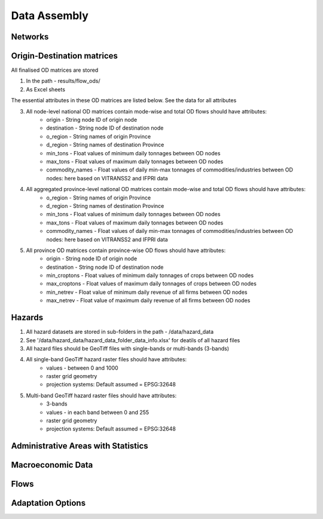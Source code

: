 =============
Data Assembly
=============

Networks
--------
.. Specifications::
	All finalised networks data are 

	1. In the file path - /data/post_processed_networks/
	2. As Excel sheets with post-processed network nodes and edges 
	3. As Shapefiles with post-processed network nodes and edges

	All networks created should have the attributes listed below

	1. All nodes have the following attributes:
		- node_id - String Node ID
		- name - String name in Vietnamese/English
		- tons - Float assigned cargo freight tonnage using node 
		- population - Float assigned passenger/population number using node 
		- capacity - Float assigned capacity in tons/passenger numbers/other units
		- geometry - Shapely Point geometry of node with projection ESPG:4326

	2. Attributes only present in inland and coastal port nodes
		- port_type - String name of type of port: inland or sea 	
		- port_class - String name of class of port: class1A (international) or class1 (domestic hub)  

	3. All edges have the following attributes:
		- edge_id - String edge ID
		- g_id - Interger edge ID
		- from_node - String node ID that should be present in node_id column
		- to_node - String node ID that should be present in node_id column
		- geometry - Shapely LineString geometry of edge with projection ESPG:4326
		- terrain - String name of terrain of edge	
		- level - Integer number for edge level: National, Provincial, Local, etc.
		- width - Float width in meters of edge
		- length - Float estimated length in kilometers of edge	
		- min_speed - Float estimated minimum speed in km/hr on edge
		- max_speed - Float estimated maximum speed in km/hr on edge
		- min_time - Float estimated minimum time of travel in hours on edge
		- max_time - Float estimated maximum time of travel in hours on edge	
		- min_time_cost - Float estimated minimum cost of time in USD on edge
		- max_time_cost - Float estimated maximum cost of time in USD on edge
		- min_tariff_cost - Float estimated minimum tariff cost in USD on edge	
		- max_tariff_cost - Float estimated maximum tariff cost in USD on edge
		- vehicle_co - Integer number of daily vehicle counts on edge

	4. Attributes only present in Province and national roads edges
		- surface - String value for surface
		- road_class - Integer between 1 and 6
		- road_cond - String value: paved or unpaved 
		- asset_type - String name of type of asset

Origin-Destination matrices
---------------------------
All finalised OD matrices are stored

1. In the path - results/flow_ods/
2. As Excel sheets

The essential attributes in these OD matrices are listed below. See the data for all attributes

3. All node-level national OD matrices contain mode-wise and total OD flows should have attributes:
    - origin - String node ID of origin node
    - destination - String node ID of destination node
    - o_region - String names of origin Province
    - d_region - String names of destination Province
    - min_tons - Float values of minimum daily tonnages between OD nodes
    - max_tons - Float values of maximum daily tonnages between OD nodes
    - commodity_names - Float values of daily min-max tonnages of commodities/industries between OD nodes: here based on VITRANSS2 and IFPRI data

4. All aggregated province-level national OD matrices contain mode-wise and total OD flows should have attributes:
    - o_region - String names of origin Province
    - d_region - String names of destination Province
    - min_tons - Float values of minimum daily tonnages between OD nodes
    - max_tons - Float values of maximum daily tonnages between OD nodes
    - commodity_names - Float values of daily min-max tonnages of commodities/industries between OD nodes: here based on VITRANSS2 and IFPRI data

5. All province OD matrices contain province-wise OD flows should have attributes:
    - origin - String node ID of origin node
    - destination - String node ID of destination node
    - min_croptons - Float values of minimum daily tonnages of crops between OD nodes
    - max_croptons - Float values of maximum daily tonnages of crops between OD nodes
    - min_netrev - Float value of minimum daily revenue of all firms between OD nodes
    - max_netrev - Float value of maximum daily revenue of all firms between OD nodes


Hazards
-------
1. All hazard datasets are stored in sub-folders in the path - /data/hazard_data
2. See '/data/hazard_data/hazard_data_folder_data_info.xlsx' for deatils of all hazard files
3. All hazard files should be GeoTiff files with single-bands or multi-bands (3-bands)
4. All single-band GeoTiff hazard raster files should have attributes:
    - values - between 0 and 1000
    - raster grid geometry
    - projection systems: Default assumed = EPSG:32648

5. Multi-band GeoTiff hazard raster files should have attributes:
    - 3-bands
    - values - in each band between 0 and 255
    - raster grid geometry
    - projection systems: Default assumed = EPSG:32648


Administrative Areas with Statistics
------------------------------------



Macroeconomic Data
------------------


Flows
-----


Adaptation Options
------------------
